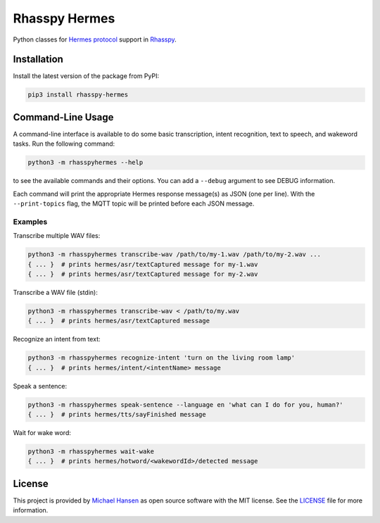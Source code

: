 ##############
Rhasspy Hermes
##############

.. image:: https://github.com/rhasspy/rhasspy-hermes/workflows/Tests/badge.svg
   :target: https://github.com/rhasspy/rhasspy-hermes/actions
   :alt: Continuous integration

.. image:: https://img.shields.io/pypi/v/rhasspy-hermes.svg
   :target: https://pypi.org/project/rhasspy-hermes
   :alt: PyPI package version

.. image:: https://img.shields.io/pypi/pyversions/rhasspy-hermes.svg
   :target: https://www.python.org
   :alt: Supported Python versions

.. image:: https://img.shields.io/github/license/rhasspy/rhasspy-hermes.svg
   :target: https://github.com/rhasspy/rhasspy-hermes/blob/master/LICENSE
   :alt: License

Python classes for `Hermes protocol`_ support in Rhasspy_.

.. _Rhasspy: https://rhasspy.readthedocs.io/en/latest/

.. _`Hermes protocol`: https://docs.snips.ai/reference/hermes

************
Installation
************

Install the latest version of the package from PyPI:

.. code-block:: shell

  pip3 install rhasspy-hermes

******************
Command-Line Usage
******************

A command-line interface is available to do some basic transcription, intent recognition, text to speech, and wakeword tasks. Run the following command:

.. code-block:: shell

  python3 -m rhasspyhermes --help

to see the available commands and their options. You can add a ``--debug`` argument to see DEBUG information.

Each command will print the appropriate Hermes response message(s) as JSON (one per line). With the ``--print-topics`` flag, the MQTT topic will be printed before each JSON message.

Examples
========

Transcribe multiple WAV files:

.. code-block:: shell

  python3 -m rhasspyhermes transcribe-wav /path/to/my-1.wav /path/to/my-2.wav ...
  { ... }  # prints hermes/asr/textCaptured message for my-1.wav
  { ... }  # prints hermes/asr/textCaptured message for my-2.wav

Transcribe a WAV file (stdin):

.. code-block:: shell

  python3 -m rhasspyhermes transcribe-wav < /path/to/my.wav
  { ... }  # prints hermes/asr/textCaptured message

Recognize an intent from text:

.. code-block:: shell

  python3 -m rhasspyhermes recognize-intent 'turn on the living room lamp'
  { ... }  # prints hermes/intent/<intentName> message

Speak a sentence:

.. code-block:: shell

  python3 -m rhasspyhermes speak-sentence --language en 'what can I do for you, human?'
  { ... }  # prints hermes/tts/sayFinished message

Wait for wake word:

.. code-block:: shell

  python3 -m rhasspyhermes wait-wake
  { ... }  # prints hermes/hotword/<wakewordId>/detected message

*******
License
*******

This project is provided by `Michael Hansen`_ as open source software with the MIT license. See the LICENSE_ file for more information.

.. _`Michael Hansen`: mailto:hansen.mike@gmail.com

.. _LICENSE: https://github.com/rhasspy/rhasspy-hermes/blob/master/LICENSE